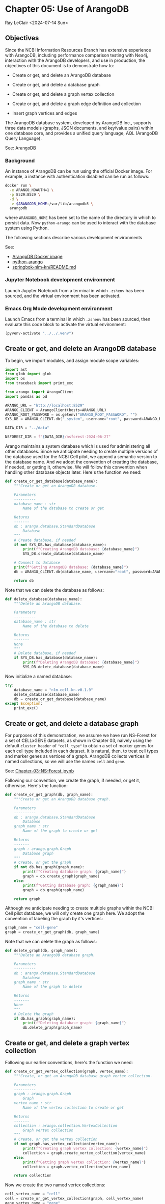 * Chapter 05: Use of ArangoDB

Ray LeClair <2024-07-14 Sun>

** Objectives

Since the NCBI Information Resources Branch has extensive experience
with ArangoDB, including performance comparison testing with Neo4j,
interaction with the ArangoDB developers, and use in production, the
objectives of this document is to demonstrate how to:

- Create or get, and delete an ArangoDB database

- Create or get, and delete a database graph

- Create or get, and delete a graph vertex collection

- Create or get, and delete a graph edge definition and collection

- Insert graph vertices and edges

The ArangoDB database system, developed by ArangoDB Inc., supports
three data models (graphs, JSON documents, and key/value pairs) within
one database core, and provides a unified query language, AQL
(ArangoDB Query Language).

See: [[https://en.wikipedia.org/wiki/ArangoDB][ArangoDB]]

*** Background

An instance of ArangoDB can be run using the official Docker
image. For example, a instance with authentication disabled can be run
as follows:

#+begin_src sh
  docker run \
    -e ARANGO_NOAUTH=1 \
    -p 8529:8529 \
    -d \
    -v $ARANGODB_HOME:/var/lib/arangodb3 \
    arangodb
#+end_src

where ~ARANGODB_HOME~ has been set to the name of the directory in
which to persist data. Now ~python-arango~ can be used to interact
with the database system using Python.

The following sections describe various development environments

See:

- [[https://hub.docker.com/_/arangodb][ArangoDB Docker image]]
- [[https://docs.python-arango.com/en/main/#][python-arango]]
- [[https://github.com/ralatsdc/springbok-nlm-kn/blob/main/README.md][springbok-nlm-kn/README.md]]

*** Jupyter Notebook development environment

Launch Jupyter Notebook from a terminal in which ~.zshenv~ has been
sourced, and the virtual environment has been activated.

*** Emacs Org Mode development environment

Launch Emacs from a terminal in which ~.zshenv~ has been sourced, then
evaluate this code block to activate the virtual environment:

#+begin_src emacs-lisp :session shared :results silent
  (pyvenv-activate "../../.venv")
#+end_src

** Create or get, and delete an ArangoDB database

To begin, we import modules, and assign module scope variables:

#+begin_src python :results silent :session shared :tangle ../py/ArangoDB.py
  import ast
  from glob import glob
  import os
  from traceback import print_exc

  from arango import ArangoClient
  import pandas as pd

  ARANGO_URL = "http://localhost:8529"
  ARANGO_CLIENT = ArangoClient(hosts=ARANGO_URL)
  ARANGO_ROOT_PASSWORD = os.getenv("ARANGO_ROOT_PASSWORD", "")
  SYS_DB = ARANGO_CLIENT.db("_system", username="root", password=ARANGO_ROOT_PASSWORD)

  DATA_DIR = "../data"

  NSFOREST_DIR = f"{DATA_DIR}/nsforest-2024-06-27"
#+end_src

Arango maintains a system database which is used for administering all
other databases. Since we anticipate needing to create multiple
versions of the database used for the NCBI Cell pilot, we append a
semantic version to the database name. And we adopt the convention of
creating the database, if needed, or getting it, otherwise. We will
follow this convention when handling other database objects
later. Here's the function we need:

#+begin_src python :results silent :session shared :tangle ../py/ArangoDB.py
  def create_or_get_database(database_name):
      """Create or get an ArangoDB database.

      Parameters
      ----------
      database_name : str
          Name of the database to create or get

      Returns
      -------
      db : arango.database.StandardDatabase
          Database
      """
      # Create database, if needed
      if not SYS_DB.has_database(database_name):
          print(f"Creating ArangoDB database: {database_name}")
          SYS_DB.create_database(database_name)

      # Connect to database
      print(f"Getting ArangoDB database: {database_name}")
      db = ARANGO_CLIENT.db(database_name, username="root", password=ARANGO_ROOT_PASSWORD)

      return db
#+end_src

Note that we can delete the database as follows:

#+begin_src python :results silent :session shared :tangle ../py/ArangoDB.py
  def delete_database(database_name):
      """Delete an ArangoDB database.

      Parameters
      ----------
      database_name : str
          Name of the database to delete

      Returns
      -------
      None
      """
      # Delete database, if needed
      if SYS_DB.has_database(database_name):
          print(f"Deleting ArangoDB database: {database_name}")
          SYS_DB.delete_database(database_name)
#+end_src

Now initialize a named database:

#+begin_src python :results output :session shared
  try:
      database_name = "nlm-cell-kn-v0.1.0"
      delete_database(database_name)
      db = create_or_get_database(database_name)
  except Exception:
      print_exc()
#+end_src

** Create or get, and delete a database graph

For purposes of this demonstration, we assume we have run NS-Forest
for a set of CELLxGENE datasets, as shown in Chapter 03, naively using
the default ~cluster_header~ of ~"cell_type"~ to obtain a set of
marker genes for each cell type included in each dataset. It is
natural, then, to treat cell types and marker genes as vertices of a
graph. ArangoDB collects vertices in named collections, so we will use
the names ~cell~ and ~gene~.

See: [[file:Chapter-03-NS-Forest.ipynb][Chapter-03-NS-Forest.ipynb]]

Following our convention, we create the graph, if needed, or get it,
otherwise. Here's the function:

#+begin_src python :results silent :session shared :tangle ../py/ArangoDB.py
  def create_or_get_graph(db, graph_name):
      """Create or get an ArangoDB database graph.

      Parameters
      ----------
      db : arango.database.StandardDatabase
          Database
      graph_name : str
          Name of the graph to create or get

      Returns
      -------
      graph : arango.graph.Graph
          Database graph
      """
      # Create, or get the graph
      if not db.has_graph(graph_name):
          print(f"Creating database graph: {graph_name}")
          graph = db.create_graph(graph_name)
      else:
          print(f"Getting database graph: {graph_name}")
          graph = db.graph(graph_name)

      return graph
#+end_src

Although we anticipate needing to create multiple graphs within the
NCBI Cell pilot database, we will only create one graph here. We adopt
the convention of labeling the graph by it's vertices:

#+begin_src python :results output :session shared
  graph_name = "cell-gene"
  graph = create_or_get_graph(db, graph_name)
#+end_src

Note that we can delete the graph as follows:

#+begin_src python :results silent :session shared :tangle ../py/ArangoDB.py
  def delete_graph(db, graph_name):
      """Delete an ArangoDB database graph.

      Parameters
      ----------
      db : arango.database.StandardDatabase
          Database
      graph_name : str
          Name of the graph to delete

      Returns
      -------
      None
      """
      # Delete the graph
      if db.has_graph(graph_name):
          print(f"Deleting database graph: {graph_name}")
          db.delete_graph(graph_name)
#+end_src

** Create or get, and delete a graph vertex collection

Following our earlier conventions, here's the function we need:

#+begin_src python :results silent :session shared :tangle ../py/ArangoDB.py
  def create_or_get_vertex_collection(graph, vertex_name):
      """Create, or get an ArangoDB database graph vertex collection.

      Parameters
      ----------
      graph : arango.graph.Graph
          Graph
      vertex_name : str
          Name of the vertex collection to create or get

      Returns
      -------
      collection : arango.collection.VertexCollection
          Graph vertex collection
      """
      # Create, or get the vertex collection
      if not graph.has_vertex_collection(vertex_name):
          print(f"Creating graph vertex collection: {vertex_name}")
          collection = graph.create_vertex_collection(vertex_name)
      else:
          print(f"Getting graph vertex collection: {vertex_name}")
          collection = graph.vertex_collection(vertex_name)

      return collection
#+end_src

Now we create the two named vertex collections:

#+begin_src python :results output :session shared
  cell_vertex_name = "cell"
  cell = create_or_get_vertex_collection(graph, cell_vertex_name)
  gene_vertex_name = "gene"
  gene = create_or_get_vertex_collection(graph, gene_vertex_name)
#+end_src

Note that we can delete a vertex collection as follows:

#+begin_src python :results silent :session shared :tangle ../py/ArangoDB.py
  def delete_vertex_collection(graph, vertex_name):
      """Delete an ArangoDB database graph vertex collection.

      Parameters
      ----------
      graph : arango.graph.Graph
          Graph
      vertex_name : str
          Name of the vertex collection to delete

      Returns
      -------
      None
      """
      # Delete the vertex collection
      if graph.has_vertex_collection(vertex_name):
          print(f"Deleting graph vertex collection: {vertex_name}")
          graph.delete_vertex_collection(vertex_name)
#+end_src

** Create or get, and delete a graph edge definition and collection

ArangoDB can create edge collections by specifying an edge definition
consisting of a from and to vertex collection. When using this
approach, edges cannot be inserted into the collection unless valid.
Here's the function we need, taking this defensive approach:

#+begin_src python :results silent :session shared :tangle ../py/ArangoDB.py
  def create_or_get_edge_collection(graph, from_vertex_name, to_vertex_name):
      """Create, or get an ArangoDB database edge collection from and
      to the specified vertices.

      Parameters
      ----------
      graph : arango.graph.Graph
          Graph
      from_vertex : str
          Name of the vertex collection from which the edge originates
      to_vertex : str
          Name of the vertex collection to which the edge terminates

      Returns
      -------
      collection : arango.collection.EdgeCollection
          Graph edge collection
      collection_name : str
          Name of the edge collection
      """
      # Create, or get the edge collection
      collection_name = f"{from_vertex_name}-{to_vertex_name}"
      if not graph.has_edge_definition(collection_name):
          print(f"Creating edge definition: {collection_name}")
          collection = graph.create_edge_definition(
              edge_collection=collection_name,
              from_vertex_collections=[f"{from_vertex_name}"],
              to_vertex_collections=[f"{to_vertex_name}"],
          )
      else:
          print(f"Getting edge collection: {collection_name}")
          collection = graph.edge_collection(collection_name)

      return collection, collection_name
#+end_src

Now create a single edge collection from cell to gene vertices:

#+begin_src python :results output :session shared
  cell_gene, edge_name = create_or_get_edge_collection(graph, "cell", "gene")
#+end_src

Note that we can delete an edge collection as follows:

#+begin_src python :results silent :session shared :tangle ../py/ArangoDB.py
  def delete_edge_collection(graph, edge_name):
      """Delete an ArangoDB database graph edge definition and collection.

      Parameters
      ----------
      graph : arango.graph.Graph
          Graph
      edge_name : str
          Name of the edge definition and collection to delete

      Returns
      -------
      None
      """
      # Delete the collection
      if graph.has_edge_definition(edge_name):
          print(f"Deleting graph edge definition and collection: {edge_name}")
          graph.delete_edge_definition(edge_name)
#+end_src

** Insert graph vertices and edges

Assuming the NS-Forest results reside in directory ~NSFOREST_DIR~, we
read each results file, then insert a vertex for each cell type and
marker gene. Note that ArangoDB vertices can contain arbitrary
content, so we collect the dataset identifiers for cell and gene
vertices, and cluster names for gene vertices to use for inserting
edges to dataset vertices we might add later.

#+begin_src python :results output :session shared
  try:
      # Read each NSForest results file
      for fn in glob(f"{NSFOREST_DIR}/*/*.csv"):
          print(f"Reading results file: {fn}")
          df = pd.read_csv(fn)

          # Append the dataset_id
          dataset_id = os.path.basename(os.path.dirname(fn))
          df["dataset_id"] = dataset_id

          # Consider each row of the DataFrame
          for index, row in df.iterrows():

              # Insert or update a cell vertex using the row clusterName
              # as key, collecting all dataset_ids corresponding to the
              # cell vertex
              cll_key = row["clusterName"].replace(" ", "-").replace(",", ":")
              if not cell.has(cll_key):
                  d = {
                      "_key": cll_key,
                      "clusterName": row["clusterName"],
                      "dataset_ids": [row["dataset_id"]],
                  }
                  print(f"Inserting cell: {cll_key}")
                  cell.insert(d)

              else:
                  d = cell.get(cll_key)
                  d["dataset_ids"].append(row["dataset_id"])
                  print(f"Updating cell: {cll_key}")
                  cell.update(d)

              # Consider each marker in the row
              for mrk in ast.literal_eval(row["NSForest_markers"]):

                  # Insert or update a gene vertex using the marker as
                  # key, collecting all clusterNames and dataset_ids
                  # corresponding to the gene vertex
                  gn_key = mrk
                  if not gene.has(gn_key):
                      d = {
                          "_key": gn_key,
                          "clusterNames": [row["clusterName"]],
                          "dataset_ids": [row["dataset_id"]],
                      }
                      print(f"Inserting gene: {gn_key}")
                      gene.insert(d)

                  else:
                      d = gene.get(gn_key)
                      d["clusterNames"].append(row["clusterName"])
                      d["dataset_ids"].append(row["dataset_id"])
                      print(f"Updating gene: {gn_key}")
                      gene.update(d)

                  # Insert an edge from the cell vertex to the gene
                  # vertex, if needed
                  d = {
                      "_key": f"{cll_key}-{gn_key}",
                      "_from": f"cell/{cll_key}",
                      "_to": f"gene/{gn_key}",
                  }
                  if not cell_gene.has(d):
                      print(
                          f"Inserting edge from cell vertex with key: {cll_key} to gene vertex with key: {gn_key}"
                      )
                      cell_gene.insert(d)
  except Exception:
      print_exc()
#+end_src

Note that all of the database objects created can be deleted as follows:

#+begin_src python :results output :session shared
  delete_edge_collection(graph, edge_name)
  delete_vertex_collection(graph, gene_vertex_name)
  delete_vertex_collection(graph, cell_vertex_name)
  delete_graph(db, graph_name)
  delete_database(database_name)
#+end_src

Next, in Chapter 06 we'll use Nextflow to process CELLxGENE H5AD files
using NS-Forest.

See:

- [[file:Chapter-06-Nextflow.ipynb][Chapter-06-Nextflow.ipynb]]
- [[file:Chapter-03-NS-Forest.ipynb][Chapter-03-NS-Forest.ipynb]]

